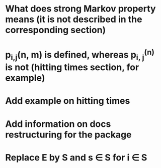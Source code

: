 * What does strong Markov property means (it is not described in the corresponding section)
* p_{i,j}(n, m) is defined, whereas p_{i, j}^{(n)} is not (hitting times section, for example)
* Add example on hitting times
* Add information on docs restructuring for the package
* Replace E by S and s \in S for i \in S

